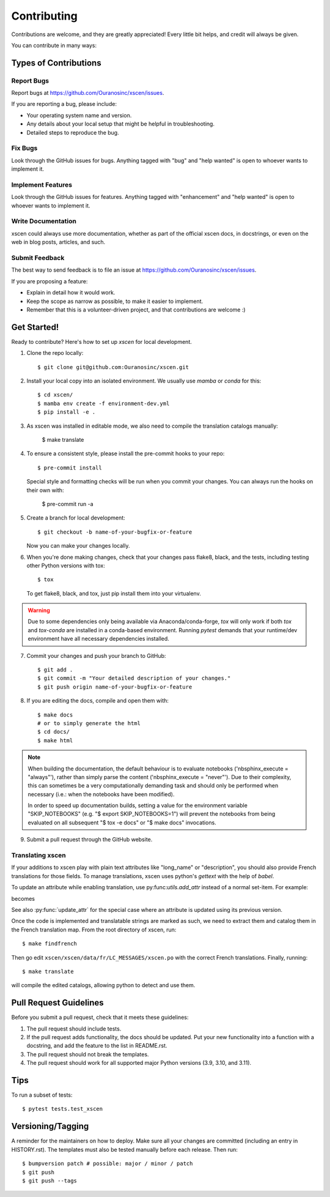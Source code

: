 .. highlight:: shell

============
Contributing
============

Contributions are welcome, and they are greatly appreciated! Every little bit
helps, and credit will always be given.

You can contribute in many ways:

Types of Contributions
----------------------

Report Bugs
~~~~~~~~~~~

Report bugs at https://github.com/Ouranosinc/xscen/issues.

If you are reporting a bug, please include:

* Your operating system name and version.
* Any details about your local setup that might be helpful in troubleshooting.
* Detailed steps to reproduce the bug.

Fix Bugs
~~~~~~~~

Look through the GitHub issues for bugs. Anything tagged with "bug" and "help
wanted" is open to whoever wants to implement it.

Implement Features
~~~~~~~~~~~~~~~~~~

Look through the GitHub issues for features. Anything tagged with "enhancement"
and "help wanted" is open to whoever wants to implement it.

Write Documentation
~~~~~~~~~~~~~~~~~~~

xscen could always use more documentation, whether as part of the
official xscen docs, in docstrings, or even on the web in blog posts,
articles, and such.

Submit Feedback
~~~~~~~~~~~~~~~

The best way to send feedback is to file an issue at https://github.com/Ouranosinc/xscen/issues.

If you are proposing a feature:

* Explain in detail how it would work.
* Keep the scope as narrow as possible, to make it easier to implement.
* Remember that this is a volunteer-driven project, and that contributions
  are welcome :)

Get Started!
------------

Ready to contribute? Here's how to set up `xscen` for local development.

1. Clone the repo locally::

    $ git clone git@github.com:Ouranosinc/xscen.git


2. Install your local copy into an isolated environment. We usually use `mamba` or `conda` for this::

    $ cd xscen/
    $ mamba env create -f environment-dev.yml
    $ pip install -e .

3. As xscen was installed in editable mode, we also need to compile the translation catalogs manually:

    $ make translate

4. To ensure a consistent style, please install the pre-commit hooks to your repo::

    $ pre-commit install

   Special style and formatting checks will be run when you commit your changes. You
   can always run the hooks on their own with:

    $ pre-commit run -a

5. Create a branch for local development::

    $ git checkout -b name-of-your-bugfix-or-feature

   Now you can make your changes locally.

6. When you're done making changes, check that your changes pass flake8, black, and the
   tests, including testing other Python versions with tox::

    $ tox

   To get flake8, black, and tox, just pip install them into your virtualenv.

.. warning::

   Due to some dependencies only being available via Anaconda/conda-forge, `tox` will only work if both `tox` and `tox-conda`
   are installed in a conda-based environment. Running `pytest` demands that your runtime/dev environment have all necessary
   dependencies installed.

7. Commit your changes and push your branch to GitHub::

    $ git add .
    $ git commit -m "Your detailed description of your changes."
    $ git push origin name-of-your-bugfix-or-feature

8. If you are editing the docs, compile and open them with::

    $ make docs
    # or to simply generate the html
    $ cd docs/
    $ make html

.. note::

    When building the documentation, the default behaviour is to evaluate notebooks ('nbsphinx_execute = "always"'), rather than simply parse the content ('nbsphinx_execute = "never"'). Due to their complexity, this can sometimes be a very computationally demanding task and should only be performed when necessary (i.e.: when the notebooks have been modified).

    In order to speed up documentation builds, setting a value for the environment variable "SKIP_NOTEBOOKS" (e.g. "$ export SKIP_NOTEBOOKS=1") will prevent the notebooks from being evaluated on all subsequent "$ tox -e docs" or "$ make docs" invocations.

9. Submit a pull request through the GitHub website.

Translating xscen
~~~~~~~~~~~~~~~~~
If your additions to xscen play with plain text attributes like "long_name" or "description", you should also provide
French translations for those fields. To manage translations, xscen uses python's `gettext` with the help of `babel`.

To update an attribute while enabling translation, use py:func:`utils.add_attr` instead of a normal set-item. For example:

.. code python
    ds.attrs['description'] = "The English description"

becomes

.. code python
    from xscen.utils import add_attr

    def _(s):
        return s

    add_attr(ds, "description", _("English description of {a}"), a="var")

See also :py:func:`update_attr` for the special case where an attribute is updated using its previous version.

Once the code is implemented and translatable strings are marked as such, we need to extract them and catalog them
in the French translation map. From the root directory of xscen, run::

    $ make findfrench

Then go edit ``xscen/xscen/data/fr/LC_MESSAGES/xscen.po`` with the correct French translations. Finally, running::

    $ make translate

will compile the edited catalogs, allowing python to detect and use them.

Pull Request Guidelines
-----------------------

Before you submit a pull request, check that it meets these guidelines:

1. The pull request should include tests.
2. If the pull request adds functionality, the docs should be updated. Put
   your new functionality into a function with a docstring, and add the
   feature to the list in README.rst.
3. The pull request should not break the templates.
4. The pull request should work for all supported major Python versions (3.9, 3.10, and 3.11).

Tips
----

To run a subset of tests::

$ pytest tests.test_xscen

Versioning/Tagging
------------------

A reminder for the maintainers on how to deploy.
Make sure all your changes are committed (including an entry in HISTORY.rst).
The templates must also be tested manually before each release.
Then run::

$ bumpversion patch # possible: major / minor / patch
$ git push
$ git push --tags
